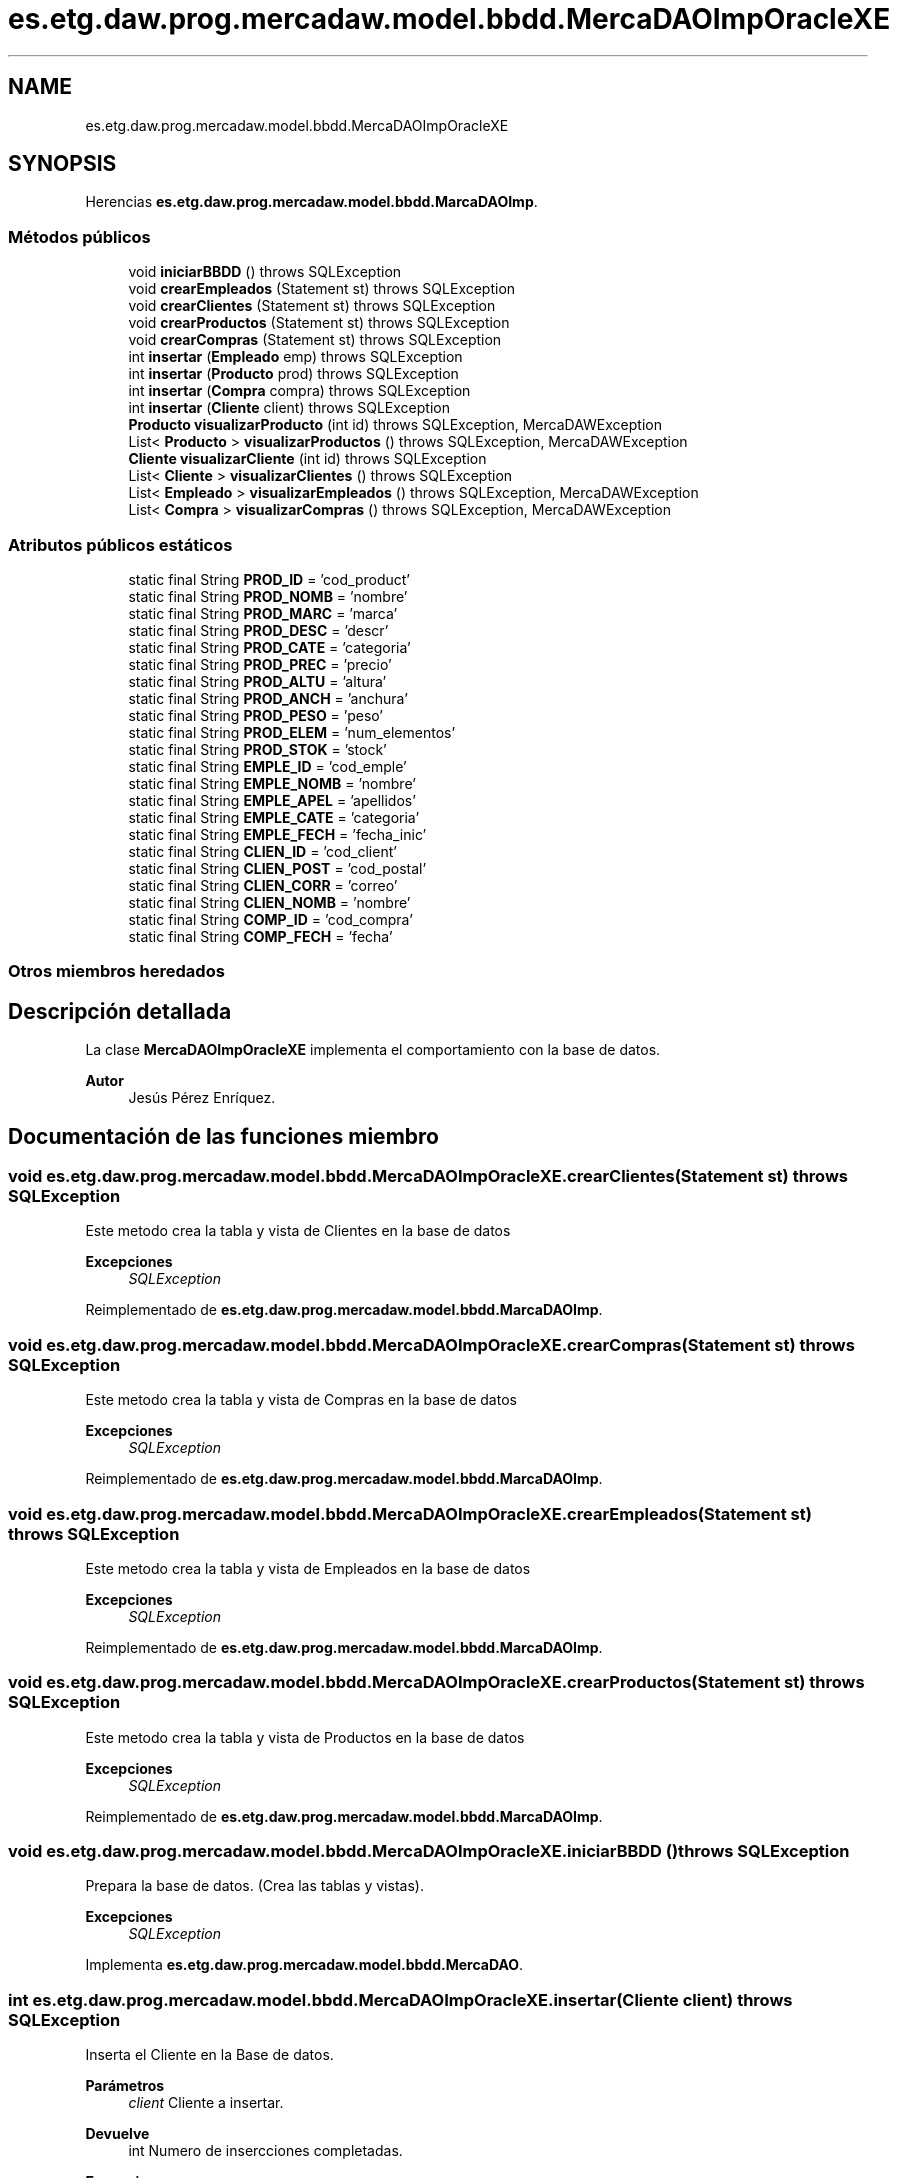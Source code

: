 .TH "es.etg.daw.prog.mercadaw.model.bbdd.MercaDAOImpOracleXE" 3 "Domingo, 19 de Mayo de 2024" "MercaDAW" \" -*- nroff -*-
.ad l
.nh
.SH NAME
es.etg.daw.prog.mercadaw.model.bbdd.MercaDAOImpOracleXE
.SH SYNOPSIS
.br
.PP
.PP
Herencias \fBes\&.etg\&.daw\&.prog\&.mercadaw\&.model\&.bbdd\&.MarcaDAOImp\fP\&.
.SS "Métodos públicos"

.in +1c
.ti -1c
.RI "void \fBiniciarBBDD\fP ()  throws SQLException"
.br
.ti -1c
.RI "void \fBcrearEmpleados\fP (Statement st)  throws SQLException"
.br
.ti -1c
.RI "void \fBcrearClientes\fP (Statement st)  throws SQLException"
.br
.ti -1c
.RI "void \fBcrearProductos\fP (Statement st)  throws SQLException"
.br
.ti -1c
.RI "void \fBcrearCompras\fP (Statement st)  throws SQLException"
.br
.ti -1c
.RI "int \fBinsertar\fP (\fBEmpleado\fP emp)  throws SQLException"
.br
.ti -1c
.RI "int \fBinsertar\fP (\fBProducto\fP prod)  throws SQLException"
.br
.ti -1c
.RI "int \fBinsertar\fP (\fBCompra\fP compra)  throws SQLException"
.br
.ti -1c
.RI "int \fBinsertar\fP (\fBCliente\fP client)  throws SQLException"
.br
.ti -1c
.RI "\fBProducto\fP \fBvisualizarProducto\fP (int id)  throws SQLException, MercaDAWException "
.br
.ti -1c
.RI "List< \fBProducto\fP > \fBvisualizarProductos\fP ()  throws SQLException, MercaDAWException"
.br
.ti -1c
.RI "\fBCliente\fP \fBvisualizarCliente\fP (int id)  throws SQLException"
.br
.ti -1c
.RI "List< \fBCliente\fP > \fBvisualizarClientes\fP ()  throws SQLException"
.br
.ti -1c
.RI "List< \fBEmpleado\fP > \fBvisualizarEmpleados\fP ()  throws SQLException, MercaDAWException"
.br
.ti -1c
.RI "List< \fBCompra\fP > \fBvisualizarCompras\fP ()  throws SQLException, MercaDAWException"
.br
.in -1c
.SS "Atributos públicos estáticos"

.in +1c
.ti -1c
.RI "static final String \fBPROD_ID\fP = 'cod_product'"
.br
.ti -1c
.RI "static final String \fBPROD_NOMB\fP = 'nombre'"
.br
.ti -1c
.RI "static final String \fBPROD_MARC\fP = 'marca'"
.br
.ti -1c
.RI "static final String \fBPROD_DESC\fP = 'descr'"
.br
.ti -1c
.RI "static final String \fBPROD_CATE\fP = 'categoria'"
.br
.ti -1c
.RI "static final String \fBPROD_PREC\fP = 'precio'"
.br
.ti -1c
.RI "static final String \fBPROD_ALTU\fP = 'altura'"
.br
.ti -1c
.RI "static final String \fBPROD_ANCH\fP = 'anchura'"
.br
.ti -1c
.RI "static final String \fBPROD_PESO\fP = 'peso'"
.br
.ti -1c
.RI "static final String \fBPROD_ELEM\fP = 'num_elementos'"
.br
.ti -1c
.RI "static final String \fBPROD_STOK\fP = 'stock'"
.br
.ti -1c
.RI "static final String \fBEMPLE_ID\fP = 'cod_emple'"
.br
.ti -1c
.RI "static final String \fBEMPLE_NOMB\fP = 'nombre'"
.br
.ti -1c
.RI "static final String \fBEMPLE_APEL\fP = 'apellidos'"
.br
.ti -1c
.RI "static final String \fBEMPLE_CATE\fP = 'categoria'"
.br
.ti -1c
.RI "static final String \fBEMPLE_FECH\fP = 'fecha_inic'"
.br
.ti -1c
.RI "static final String \fBCLIEN_ID\fP = 'cod_client'"
.br
.ti -1c
.RI "static final String \fBCLIEN_POST\fP = 'cod_postal'"
.br
.ti -1c
.RI "static final String \fBCLIEN_CORR\fP = 'correo'"
.br
.ti -1c
.RI "static final String \fBCLIEN_NOMB\fP = 'nombre'"
.br
.ti -1c
.RI "static final String \fBCOMP_ID\fP = 'cod_compra'"
.br
.ti -1c
.RI "static final String \fBCOMP_FECH\fP = 'fecha'"
.br
.in -1c
.SS "Otros miembros heredados"
.SH "Descripción detallada"
.PP 
La clase \fBMercaDAOImpOracleXE\fP implementa el comportamiento con la base de datos\&. 
.PP
\fBAutor\fP
.RS 4
Jesús Pérez Enríquez\&. 
.RE
.PP

.SH "Documentación de las funciones miembro"
.PP 
.SS "void es\&.etg\&.daw\&.prog\&.mercadaw\&.model\&.bbdd\&.MercaDAOImpOracleXE\&.crearClientes (Statement st) throws SQLException"
Este metodo crea la tabla y vista de Clientes en la base de datos 
.PP
\fBExcepciones\fP
.RS 4
\fISQLException\fP 
.RE
.PP

.PP
Reimplementado de \fBes\&.etg\&.daw\&.prog\&.mercadaw\&.model\&.bbdd\&.MarcaDAOImp\fP\&.
.SS "void es\&.etg\&.daw\&.prog\&.mercadaw\&.model\&.bbdd\&.MercaDAOImpOracleXE\&.crearCompras (Statement st) throws SQLException"
Este metodo crea la tabla y vista de Compras en la base de datos 
.PP
\fBExcepciones\fP
.RS 4
\fISQLException\fP 
.RE
.PP

.PP
Reimplementado de \fBes\&.etg\&.daw\&.prog\&.mercadaw\&.model\&.bbdd\&.MarcaDAOImp\fP\&.
.SS "void es\&.etg\&.daw\&.prog\&.mercadaw\&.model\&.bbdd\&.MercaDAOImpOracleXE\&.crearEmpleados (Statement st) throws SQLException"
Este metodo crea la tabla y vista de Empleados en la base de datos 
.PP
\fBExcepciones\fP
.RS 4
\fISQLException\fP 
.RE
.PP

.PP
Reimplementado de \fBes\&.etg\&.daw\&.prog\&.mercadaw\&.model\&.bbdd\&.MarcaDAOImp\fP\&.
.SS "void es\&.etg\&.daw\&.prog\&.mercadaw\&.model\&.bbdd\&.MercaDAOImpOracleXE\&.crearProductos (Statement st) throws SQLException"
Este metodo crea la tabla y vista de Productos en la base de datos 
.PP
\fBExcepciones\fP
.RS 4
\fISQLException\fP 
.RE
.PP

.PP
Reimplementado de \fBes\&.etg\&.daw\&.prog\&.mercadaw\&.model\&.bbdd\&.MarcaDAOImp\fP\&.
.SS "void es\&.etg\&.daw\&.prog\&.mercadaw\&.model\&.bbdd\&.MercaDAOImpOracleXE\&.iniciarBBDD () throws SQLException"
Prepara la base de datos\&. (Crea las tablas y vistas)\&. 
.PP
\fBExcepciones\fP
.RS 4
\fISQLException\fP 
.RE
.PP

.PP
Implementa \fBes\&.etg\&.daw\&.prog\&.mercadaw\&.model\&.bbdd\&.MercaDAO\fP\&.
.SS "int es\&.etg\&.daw\&.prog\&.mercadaw\&.model\&.bbdd\&.MercaDAOImpOracleXE\&.insertar (\fBCliente\fP client) throws SQLException"
Inserta el Cliente en la Base de datos\&. 
.PP
\fBParámetros\fP
.RS 4
\fIclient\fP Cliente a insertar\&. 
.RE
.PP
\fBDevuelve\fP
.RS 4
int Numero de insercciones completadas\&. 
.RE
.PP
\fBExcepciones\fP
.RS 4
\fISQLException\fP 
.RE
.PP

.PP
Implementa \fBes\&.etg\&.daw\&.prog\&.mercadaw\&.model\&.bbdd\&.MercaDAO\fP\&.
.SS "int es\&.etg\&.daw\&.prog\&.mercadaw\&.model\&.bbdd\&.MercaDAOImpOracleXE\&.insertar (\fBCompra\fP compra) throws SQLException"
Inserta la Compra en la Base de datos\&. 
.PP
\fBParámetros\fP
.RS 4
\fIcompra\fP Compra a insertar\&. 
.RE
.PP
\fBDevuelve\fP
.RS 4
int Numero de insercciones completadas\&. 
.RE
.PP
\fBExcepciones\fP
.RS 4
\fISQLException\fP 
.RE
.PP
Esta variable se usa para poner la id de los productos de dentro de la lista
.PP
Implementa \fBes\&.etg\&.daw\&.prog\&.mercadaw\&.model\&.bbdd\&.MercaDAO\fP\&.
.SS "int es\&.etg\&.daw\&.prog\&.mercadaw\&.model\&.bbdd\&.MercaDAOImpOracleXE\&.insertar (\fBEmpleado\fP emp) throws SQLException"
Inserta el Empleado en la Base de datos\&. 
.PP
\fBParámetros\fP
.RS 4
\fIempleado\fP Empleado a insertar\&. 
.RE
.PP
\fBDevuelve\fP
.RS 4
int Numero de insercciones completadas\&. 
.RE
.PP
\fBExcepciones\fP
.RS 4
\fISQLException\fP 
.RE
.PP

.PP
Implementa \fBes\&.etg\&.daw\&.prog\&.mercadaw\&.model\&.bbdd\&.MercaDAO\fP\&.
.SS "int es\&.etg\&.daw\&.prog\&.mercadaw\&.model\&.bbdd\&.MercaDAOImpOracleXE\&.insertar (\fBProducto\fP prod) throws SQLException"
Inserta el Producto en la Base de datos\&. 
.PP
\fBParámetros\fP
.RS 4
\fIproducto\fP Producto a insertar\&. 
.RE
.PP
\fBDevuelve\fP
.RS 4
int Numero de insercciones completadas\&. 
.RE
.PP
\fBExcepciones\fP
.RS 4
\fISQLException\fP 
.RE
.PP

.PP
Implementa \fBes\&.etg\&.daw\&.prog\&.mercadaw\&.model\&.bbdd\&.MercaDAO\fP\&.
.SS "\fBCliente\fP es\&.etg\&.daw\&.prog\&.mercadaw\&.model\&.bbdd\&.MercaDAOImpOracleXE\&.visualizarCliente (int id) throws SQLException"
Visualiza el Cliente con la id del parametro\&. 
.PP
\fBParámetros\fP
.RS 4
\fIid\fP Id del Cliente que quieres\&. 
.RE
.PP
\fBDevuelve\fP
.RS 4
Cliente El cliente con la id del parametro\&. 
.RE
.PP
\fBExcepciones\fP
.RS 4
\fISQLException\fP 
.RE
.PP

.PP
Implementa \fBes\&.etg\&.daw\&.prog\&.mercadaw\&.model\&.bbdd\&.MercaDAO\fP\&.
.SS "List< \fBCliente\fP > es\&.etg\&.daw\&.prog\&.mercadaw\&.model\&.bbdd\&.MercaDAOImpOracleXE\&.visualizarClientes () throws SQLException"
Devuelve la lista de Clientes de la BD completa\&. 
.PP
\fBDevuelve\fP
.RS 4
List<Cliente> Los clientes de la BD\&. 
.RE
.PP
\fBExcepciones\fP
.RS 4
\fISQLException\fP 
.RE
.PP

.PP
Implementa \fBes\&.etg\&.daw\&.prog\&.mercadaw\&.model\&.bbdd\&.MercaDAO\fP\&.
.SS "List< \fBCompra\fP > es\&.etg\&.daw\&.prog\&.mercadaw\&.model\&.bbdd\&.MercaDAOImpOracleXE\&.visualizarCompras () throws SQLException, \fBMercaDAWException\fP"
Devuelve la lista de Compras de la BD completa\&. 
.PP
\fBDevuelve\fP
.RS 4
List<Compra> Las compas de la BD\&. 
.RE
.PP
\fBExcepciones\fP
.RS 4
\fISQLException,MercaDAWException\fP 
.RE
.PP

.PP
Implementa \fBes\&.etg\&.daw\&.prog\&.mercadaw\&.model\&.bbdd\&.MercaDAO\fP\&.
.SS "List< \fBEmpleado\fP > es\&.etg\&.daw\&.prog\&.mercadaw\&.model\&.bbdd\&.MercaDAOImpOracleXE\&.visualizarEmpleados () throws SQLException, \fBMercaDAWException\fP"
Devuelve la lista de Empleados de la BD completa\&. 
.PP
\fBDevuelve\fP
.RS 4
List<Empleado> Los empleados de la BD\&. 
.RE
.PP
\fBExcepciones\fP
.RS 4
\fISQLException,MercaDAWException\fP 
.RE
.PP

.PP
Implementa \fBes\&.etg\&.daw\&.prog\&.mercadaw\&.model\&.bbdd\&.MercaDAO\fP\&.
.SS "\fBProducto\fP es\&.etg\&.daw\&.prog\&.mercadaw\&.model\&.bbdd\&.MercaDAOImpOracleXE\&.visualizarProducto (int id) throws SQLException, \fBMercaDAWException\fP"
Hace un select a la BD con la id pasada\&. 
.PP
\fBParámetros\fP
.RS 4
\fIid\fP Id del producto que quieres\&. 
.RE
.PP
\fBDevuelve\fP
.RS 4
Producto con la id pasada por\&. 
.RE
.PP
\fBExcepciones\fP
.RS 4
\fISQLException,MercaDAWException\fP 
.RE
.PP

.PP
Implementa \fBes\&.etg\&.daw\&.prog\&.mercadaw\&.model\&.bbdd\&.MercaDAO\fP\&.
.SS "List< \fBProducto\fP > es\&.etg\&.daw\&.prog\&.mercadaw\&.model\&.bbdd\&.MercaDAOImpOracleXE\&.visualizarProductos () throws SQLException, \fBMercaDAWException\fP"
Devuelve la lista de Productos de la BD completa\&. 
.PP
\fBDevuelve\fP
.RS 4
List<Producto> Los productos de la BD\&. 
.RE
.PP
\fBExcepciones\fP
.RS 4
\fISQLException,MercaDAWException\fP 
.RE
.PP

.PP
Implementa \fBes\&.etg\&.daw\&.prog\&.mercadaw\&.model\&.bbdd\&.MercaDAO\fP\&.

.SH "Autor"
.PP 
Generado automáticamente por Doxygen para MercaDAW del código fuente\&.
